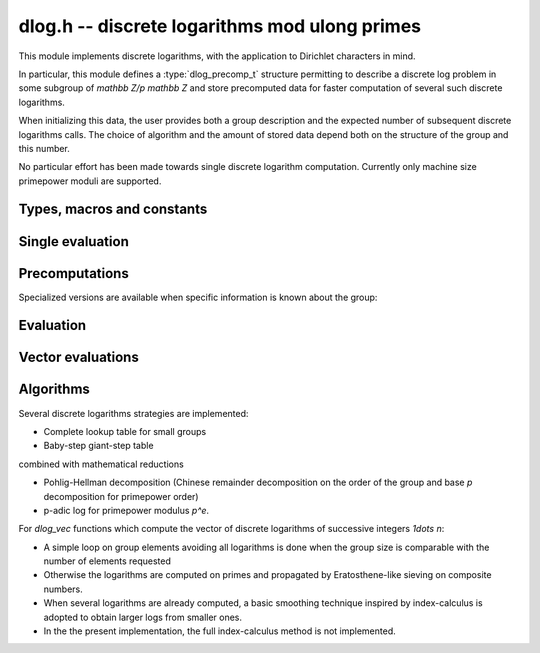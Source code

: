 .. _dlog:

**dlog.h** -- discrete logarithms mod ulong primes
===============================================================================

This module implements discrete logarithms, with the application
to Dirichlet characters in mind.

In particular, this module defines a :type:`dlog_precomp_t` structure
permitting to describe a discrete log problem  in some subgroup
of `\mathbb Z/p \mathbb Z` and store precomputed data for
faster computation of several such discrete logarithms.

When initializing this data, the user provides both a group description and the expected
number of subsequent discrete logarithms calls. The choice of algorithm and
the amount of stored data depend both on the structure of the group and this number.

No particular effort has been made towards single discrete logarithm
computation. Currently only machine size primepower moduli
are supported.

Types, macros and constants
-------------------------------------------------------------------------------

.. macro:: DLOG_NONE

   Return value when the discrete logarithm does not exist

.. type:: dlog_precomp_struct

.. type:: dlog_precomp_t

   Structure for discrete logarithm precomputed data.

.. function:: void dlog_precomp_clear(dlog_precomp_t pre)

Single evaluation
-------------------------------------------------------------------------------

.. function:: ulong dlog_once(ulong b, ulong a, const nmod_t mod, ulong n)

   Returns `x` such that `b = a^x` in `(\mathbb Z/mod \mathbb Z)^\times`,
   a has order *n*.

Precomputations
-------------------------------------------------------------------------------

.. function:: void dlog_precomp_n_init(dlog_precomp_t pre, ulong a, ulong mod, ulong n, ulong num)

   Precompute data for *num* discrete logarithms evaluations in the subgroup generated
   by *a* modulo *mod*, where *a* is known to have order *n*.

Specialized versions are available when specific information is known about the
group:

.. function:: void dlog_precomp_modpe_init(dlog_precomp_t pre, ulong a, ulong p, ulong e, ulong pe, ulong num)

   Assume that *a* generates the group of residues modulo `p^e`.

.. function:: void dlog_precomp_p_init(dlog_precomp_t pre, ulong a, ulong mod, ulong p, ulong num)

   Assume that *a* has prime order *p*.

.. function:: void dlog_precomp_pe_init(dlog_precomp_t pre, ulong a, ulong mod, ulong p, ulong e, ulong pe, ulong num)

   Assume that *a* has primepower order *p*.


Evaluation
-------------------------------------------------------------------------------

.. function:: ulong dlog_precomp(const dlog_precomp_t pre, ulong b)

   Returns `\log(b)` for the group described in *pre*

Vector evaluations
-------------------------------------------------------------------------------

.. function:: void dlog_vec_fill(ulong * v, ulong nv, ulong x)

   Sets values *v[k]* to *x* for all *k* less than *nv*.

.. function:: void dlog_vec_set_not_found(ulong * v, ulong nv, nmod_t mod)

   Sets values *v[k]* to :macro:`DLOG_NONE` for all *k* not coprime to *mod*.

.. function:: void dlog_vec(ulong * v, ulong nv, ulong a, ulong va, nmod_t mod, ulong na, nmod_t order)

   Sets *v[k]* to `\log(k,a)` times value *va*  for `0\leq k < nv`, where *a*
   has order *na*. *va* should be *1* for usual log computation.

.. function:: void dlog_vec_add(ulong * v, ulong nv, ulong a, ulong va, nmod_t mod, ulong na, nmod_t order)

   Same parameters as before, but adds `\log(k,a)\times v_a`
   to *v[k]* and reduce modulo *order* instead of replacing the value. Indices
   *k* such that *v[k]* equals *DLOG_NONE* are ignored.

Algorithms
-------------------------------------------------------------------------------

Several discrete logarithms strategies are implemented:

- Complete lookup table for small groups

- Baby-step giant-step table

combined with mathematical reductions

- Pohlig-Hellman decomposition (Chinese remainder decomposition on the
  order of the group and base `p` decomposition for primepower order)

- p-adic log for primepower modulus `p^e`.

For *dlog_vec* functions which compute the vector of discrete logarithms
of successive integers `1\dots n`:

- A simple loop on group elements avoiding all logarithms is done when
  the group size is comparable with the number of elements requested

- Otherwise the logarithms are computed on primes and propagated by
  Eratosthene-like sieving on composite numbers.

- When several logarithms are already computed, a basic smoothing technique
  inspired by index-calculus is adopted to obtain larger logs from
  smaller ones.

- In the the present implementation, the full index-calculus method is not
  implemented.
